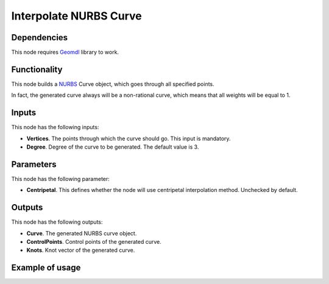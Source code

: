 Interpolate NURBS Curve
=======================

Dependencies
------------

This node requires Geomdl_ library to work.

.. _Geomdl: https://onurraufbingol.com/NURBS-Python/

Functionality
-------------

This node builds a NURBS_ Curve object, which goes through all specified points.

In fact, the generated curve always will be a non-rational curve, which means
that all weights will be equal to 1.

.. _NURBS: https://en.wikipedia.org/wiki/Non-uniform_rational_B-spline

Inputs
------

This node has the following inputs:

* **Vertices**. The points through which the curve should go. This input is mandatory.
* **Degree**. Degree of the curve to be generated. The default value is 3.

Parameters
----------

This node has the following parameter:

* **Centripetal**. This defines whether the node will use centripetal interpolation method. Unchecked by default.

Outputs
-------

This node has the following outputs:

* **Curve**. The generated NURBS curve object.
* **ControlPoints**. Control points of the generated curve.
* **Knots**. Knot vector of the generated curve.

Example of usage
----------------

.. image:: https://user-images.githubusercontent.com/284644/86528977-4a71de80-bec6-11ea-99bc-9ba8dab027dd.png

